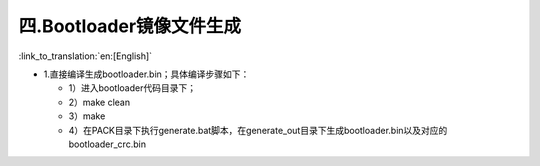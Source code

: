 四.Bootloader镜像文件生成
----------------------------

:link_to_translation:`en:[English]`

- 1.直接编译生成bootloader.bin；具体编译步骤如下：

  - 1）进入bootloader代码目录下；
  - 2）make clean
  - 3）make
  - 4）在PACK目录下执行generate.bat脚本，在generate_out目录下生成bootloader.bin以及对应的bootloader_crc.bin

